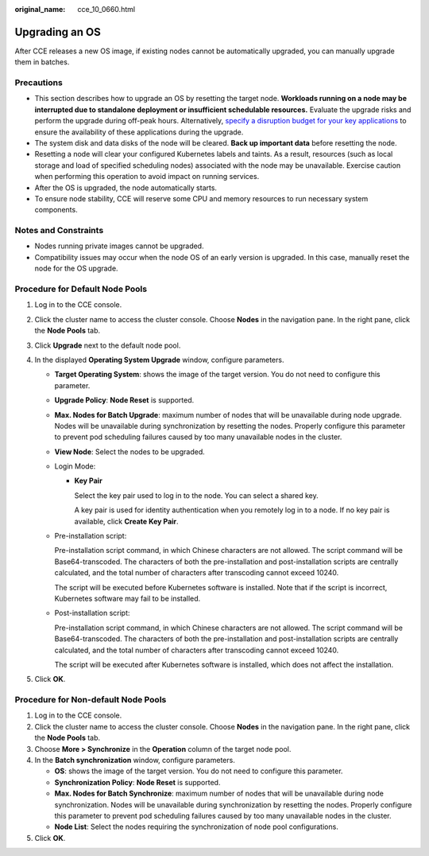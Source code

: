 :original_name: cce_10_0660.html

.. _cce_10_0660:

Upgrading an OS
===============

After CCE releases a new OS image, if existing nodes cannot be automatically upgraded, you can manually upgrade them in batches.

Precautions
-----------

-  This section describes how to upgrade an OS by resetting the target node. **Workloads running on a node may be interrupted due to standalone deployment or insufficient schedulable resources.** Evaluate the upgrade risks and perform the upgrade during off-peak hours. Alternatively, `specify a disruption budget for your key applications <https://kubernetes.io/docs/tasks/run-application/configure-pdb/>`__ to ensure the availability of these applications during the upgrade.
-  The system disk and data disks of the node will be cleared. **Back up important data** before resetting the node.
-  Resetting a node will clear your configured Kubernetes labels and taints. As a result, resources (such as local storage and load of specified scheduling nodes) associated with the node may be unavailable. Exercise caution when performing this operation to avoid impact on running services.
-  After the OS is upgraded, the node automatically starts.
-  To ensure node stability, CCE will reserve some CPU and memory resources to run necessary system components.

Notes and Constraints
---------------------

-  Nodes running private images cannot be upgraded.
-  Compatibility issues may occur when the node OS of an early version is upgraded. In this case, manually reset the node for the OS upgrade.

Procedure for Default Node Pools
--------------------------------

#. Log in to the CCE console.
#. Click the cluster name to access the cluster console. Choose **Nodes** in the navigation pane. In the right pane, click the **Node Pools** tab.
#. Click **Upgrade** next to the default node pool.
#. In the displayed **Operating System Upgrade** window, configure parameters.

   -  **Target Operating System**: shows the image of the target version. You do not need to configure this parameter.

   -  **Upgrade Policy**: **Node Reset** is supported.

   -  **Max. Nodes for Batch Upgrade**: maximum number of nodes that will be unavailable during node upgrade. Nodes will be unavailable during synchronization by resetting the nodes. Properly configure this parameter to prevent pod scheduling failures caused by too many unavailable nodes in the cluster.

   -  **View Node**: Select the nodes to be upgraded.

   -  Login Mode:

      -  **Key Pair**

         Select the key pair used to log in to the node. You can select a shared key.

         A key pair is used for identity authentication when you remotely log in to a node. If no key pair is available, click **Create Key Pair**.

   -  Pre-installation script:

      Pre-installation script command, in which Chinese characters are not allowed. The script command will be Base64-transcoded. The characters of both the pre-installation and post-installation scripts are centrally calculated, and the total number of characters after transcoding cannot exceed 10240.

      The script will be executed before Kubernetes software is installed. Note that if the script is incorrect, Kubernetes software may fail to be installed.

   -  Post-installation script:

      Pre-installation script command, in which Chinese characters are not allowed. The script command will be Base64-transcoded. The characters of both the pre-installation and post-installation scripts are centrally calculated, and the total number of characters after transcoding cannot exceed 10240.

      The script will be executed after Kubernetes software is installed, which does not affect the installation.

#. Click **OK**.

Procedure for Non-default Node Pools
------------------------------------

#. Log in to the CCE console.
#. Click the cluster name to access the cluster console. Choose **Nodes** in the navigation pane. In the right pane, click the **Node Pools** tab.
#. Choose **More > Synchronize** in the **Operation** column of the target node pool.
#. In the **Batch synchronization** window, configure parameters.

   -  **OS**: shows the image of the target version. You do not need to configure this parameter.
   -  **Synchronization Policy**: **Node Reset** is supported.
   -  **Max. Nodes for Batch Synchronize**: maximum number of nodes that will be unavailable during node synchronization. Nodes will be unavailable during synchronization by resetting the nodes. Properly configure this parameter to prevent pod scheduling failures caused by too many unavailable nodes in the cluster.
   -  **Node List**: Select the nodes requiring the synchronization of node pool configurations.

#. Click **OK**.
